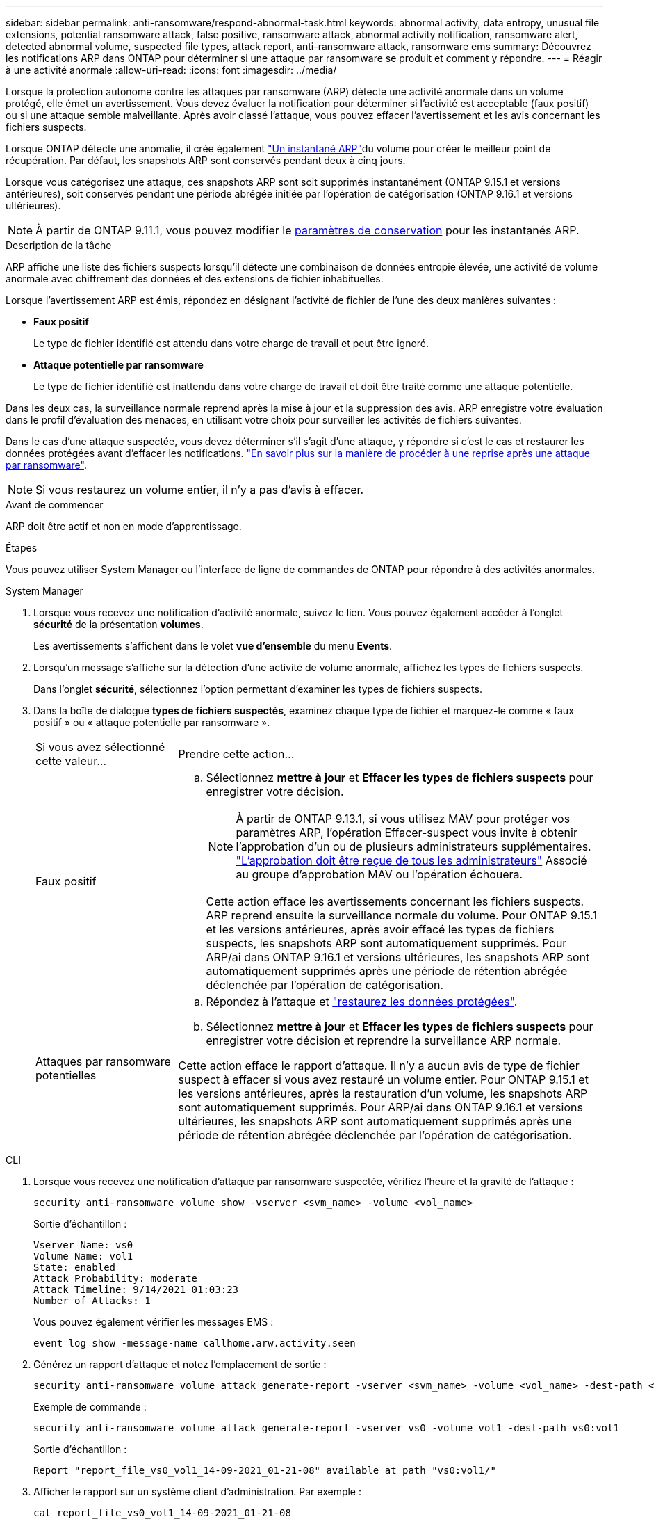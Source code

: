 ---
sidebar: sidebar 
permalink: anti-ransomware/respond-abnormal-task.html 
keywords: abnormal activity, data entropy, unusual file extensions, potential ransomware attack, false positive, ransomware attack, abnormal activity notification, ransomware alert, detected abnormal volume, suspected file types, attack report, anti-ransomware attack, ransomware ems 
summary: Découvrez les notifications ARP dans ONTAP pour déterminer si une attaque par ransomware se produit et comment y répondre. 
---
= Réagir à une activité anormale
:allow-uri-read: 
:icons: font
:imagesdir: ../media/


[role="lead"]
Lorsque la protection autonome contre les attaques par ransomware (ARP) détecte une activité anormale dans un volume protégé, elle émet un avertissement. Vous devez évaluer la notification pour déterminer si l'activité est acceptable (faux positif) ou si une attaque semble malveillante. Après avoir classé l'attaque, vous pouvez effacer l'avertissement et les avis concernant les fichiers suspects.

Lorsque ONTAP détecte une anomalie, il crée également link:index.html#threat-assessment-and-arp-snapshots["Un instantané ARP"]du volume pour créer le meilleur point de récupération. Par défaut, les snapshots ARP sont conservés pendant deux à cinq jours.

Lorsque vous catégorisez une attaque, ces snapshots ARP sont soit supprimés instantanément (ONTAP 9.15.1 et versions antérieures), soit conservés pendant une période abrégée initiée par l'opération de catégorisation (ONTAP 9.16.1 et versions ultérieures).


NOTE: À partir de ONTAP 9.11.1, vous pouvez modifier le xref:modify-automatic-snapshot-options-task.html[paramètres de conservation] pour les instantanés ARP.

.Description de la tâche
ARP affiche une liste des fichiers suspects lorsqu'il détecte une combinaison de données entropie élevée, une activité de volume anormale avec chiffrement des données et des extensions de fichier inhabituelles.

Lorsque l'avertissement ARP est émis, répondez en désignant l'activité de fichier de l'une des deux manières suivantes :

* *Faux positif*
+
Le type de fichier identifié est attendu dans votre charge de travail et peut être ignoré.

* *Attaque potentielle par ransomware*
+
Le type de fichier identifié est inattendu dans votre charge de travail et doit être traité comme une attaque potentielle.



Dans les deux cas, la surveillance normale reprend après la mise à jour et la suppression des avis. ARP enregistre votre évaluation dans le profil d'évaluation des menaces, en utilisant votre choix pour surveiller les activités de fichiers suivantes.

Dans le cas d'une attaque suspectée, vous devez déterminer s'il s'agit d'une attaque, y répondre si c'est le cas et restaurer les données protégées avant d'effacer les notifications. link:index.html#how-to-recover-data-in-ontap-after-a-ransomware-attack["En savoir plus sur la manière de procéder à une reprise après une attaque par ransomware"].


NOTE: Si vous restaurez un volume entier, il n'y a pas d'avis à effacer.

.Avant de commencer
ARP doit être actif et non en mode d'apprentissage.

.Étapes
Vous pouvez utiliser System Manager ou l'interface de ligne de commandes de ONTAP pour répondre à des activités anormales.

[role="tabbed-block"]
====
.System Manager
--
. Lorsque vous recevez une notification d'activité anormale, suivez le lien. Vous pouvez également accéder à l'onglet *sécurité* de la présentation *volumes*.
+
Les avertissements s'affichent dans le volet *vue d'ensemble* du menu *Events*.

. Lorsqu'un message s'affiche sur la détection d'une activité de volume anormale, affichez les types de fichiers suspects.
+
Dans l'onglet *sécurité*, sélectionnez l'option permettant d'examiner les types de fichiers suspects.

. Dans la boîte de dialogue *types de fichiers suspectés*, examinez chaque type de fichier et marquez-le comme « faux positif » ou « attaque potentielle par ransomware ».
+
[cols="25,75"]
|===


| Si vous avez sélectionné cette valeur... | Prendre cette action... 


 a| 
Faux positif
 a| 
.. Sélectionnez *mettre à jour* et *Effacer les types de fichiers suspects* pour enregistrer votre décision.
+

NOTE: À partir de ONTAP 9.13.1, si vous utilisez MAV pour protéger vos paramètres ARP, l'opération Effacer-suspect vous invite à obtenir l'approbation d'un ou de plusieurs administrateurs supplémentaires. link:../multi-admin-verify/request-operation-task.html["L'approbation doit être reçue de tous les administrateurs"] Associé au groupe d'approbation MAV ou l'opération échouera.

+
Cette action efface les avertissements concernant les fichiers suspects. ARP reprend ensuite la surveillance normale du volume. Pour ONTAP 9.15.1 et les versions antérieures, après avoir effacé les types de fichiers suspects, les snapshots ARP sont automatiquement supprimés. Pour ARP/ai dans ONTAP 9.16.1 et versions ultérieures, les snapshots ARP sont automatiquement supprimés après une période de rétention abrégée déclenchée par l'opération de catégorisation.





 a| 
Attaques par ransomware potentielles
 a| 
.. Répondez à l'attaque et link:recover-data-task.html["restaurez les données protégées"].
.. Sélectionnez *mettre à jour* et *Effacer les types de fichiers suspects* pour enregistrer votre décision et reprendre la surveillance ARP normale.


Cette action efface le rapport d'attaque. Il n'y a aucun avis de type de fichier suspect à effacer si vous avez restauré un volume entier. Pour ONTAP 9.15.1 et les versions antérieures, après la restauration d'un volume, les snapshots ARP sont automatiquement supprimés. Pour ARP/ai dans ONTAP 9.16.1 et versions ultérieures, les snapshots ARP sont automatiquement supprimés après une période de rétention abrégée déclenchée par l'opération de catégorisation.

|===


--
.CLI
--
. Lorsque vous recevez une notification d'attaque par ransomware suspectée, vérifiez l'heure et la gravité de l'attaque :
+
[source, cli]
----
security anti-ransomware volume show -vserver <svm_name> -volume <vol_name>
----
+
Sortie d'échantillon :

+
....
Vserver Name: vs0
Volume Name: vol1
State: enabled
Attack Probability: moderate
Attack Timeline: 9/14/2021 01:03:23
Number of Attacks: 1
....
+
Vous pouvez également vérifier les messages EMS :

+
[source, cli]
----
event log show -message-name callhome.arw.activity.seen
----
. Générez un rapport d'attaque et notez l'emplacement de sortie :
+
[source, cli]
----
security anti-ransomware volume attack generate-report -vserver <svm_name> -volume <vol_name> -dest-path <[svm_name:]vol_name/[sub-dir-name]>
----
+
Exemple de commande :

+
[listing]
----
security anti-ransomware volume attack generate-report -vserver vs0 -volume vol1 -dest-path vs0:vol1
----
+
Sortie d'échantillon :

+
[listing]
----
Report "report_file_vs0_vol1_14-09-2021_01-21-08" available at path "vs0:vol1/"
----
. Afficher le rapport sur un système client d'administration. Par exemple :
+
....
cat report_file_vs0_vol1_14-09-2021_01-21-08
....
. Suivez l'une des actions suivantes en fonction de votre évaluation des extensions de fichier :
+
** Faux positif
+
Exécutez la commande suivante pour enregistrer votre décision, en ajoutant la nouvelle extension à la liste de ceux autorisés et en repassant la surveillance de la protection anti-ransomware autonome normale :

+
[source, cli]
----
anti-ransomware volume attack clear-suspect -vserver <svm_name> -volume <vol_name> [<extension identifiers>] -false-positive true
----
+
Utilisez le paramètre facultatif suivant pour identifier uniquement des extensions spécifiques comme de faux positifs :

+
*** `[-extension <text>, … ]`: Extensions de fichier
+
Cette `clear-suspect` opération efface les avertissements concernant les fichiers suspects. ARP reprend ensuite la surveillance normale du volume. Pour ONTAP 9.15.1 et les versions antérieures, après avoir effacé les types de fichiers suspects, les snapshots ARP sont automatiquement supprimés. Pour ARP/ai dans ONTAP 9.16.1 et versions ultérieures, les snapshots ARP sont automatiquement supprimés après une période de rétention abrégée déclenchée par l'opération de catégorisation.



** Attaque par ransomware potentielle
+
Répondez à l'attaque et link:../anti-ransomware/recover-data-task.html["Récupérez les données à partir de l'instantané de sauvegarde créé par ARP"]. Une fois les données récupérées, exécutez la commande suivante pour enregistrer votre décision et reprendre la surveillance ARP normale :

+
[source, cli]
----
anti-ransomware volume attack clear-suspect -vserver <svm_name> -volume <vol_name> [<extension identifiers>] -false-positive false
----
+
Utilisez le paramètre facultatif suivant pour identifier uniquement des extensions spécifiques en tant que ransomware potentiel :

+
*** `[-extension <text>, … ]`: Extension de fichier
+
Cette `clear-suspect` opération efface le rapport d'attaque. Il n'y a aucun avis de type de fichier suspect à effacer si vous avez restauré un volume entier. Pour ONTAP 9.15.1 et les versions antérieures, après la restauration d'un volume, les snapshots ARP sont automatiquement supprimés. Pour ARP/ai dans ONTAP 9.16.1 et versions ultérieures, les snapshots ARP sont automatiquement supprimés après une période de rétention abrégée déclenchée par l'opération de catégorisation.





. Si vous utilisez MAV et un attendu `clear-suspect` L'opération nécessite des approbations supplémentaires, chaque approbateur de groupe MAV doit :
+
.. Afficher la demande :
+
[source, cli]
----
security multi-admin-verify request show
----
.. Approuver la demande de reprise de la surveillance anti-ransomware classique :
+
[source, cli]
----
security multi-admin-verify request approve -index[<number returned from show request>]
----
+
La réponse du dernier approbateur de groupe indique que le volume a été modifié et qu'un faux positif est enregistré.



. Si vous utilisez MAV et que vous êtes un approbateur de groupe MAV, vous pouvez également rejeter une demande claire-suspecte :
+
[source, cli]
----
security multi-admin-verify request veto -index[<number returned from show request>]
----


--
====
.Informations associées
* link:https://kb.netapp.com/onprem%2Fontap%2Fda%2FNAS%2FUnderstanding_Autonomous_Ransomware_Protection_attacks_and_the_Autonomous_Ransomware_Protection_snapshot#["Base de connaissances : comprendre les attaques de protection anti-ransomware autonomes et le snapshot de protection anti-ransomware autonome"^].
* link:modify-automatic-snapshot-options-task.html["Modifier les options d'instantanés automatiques"].

